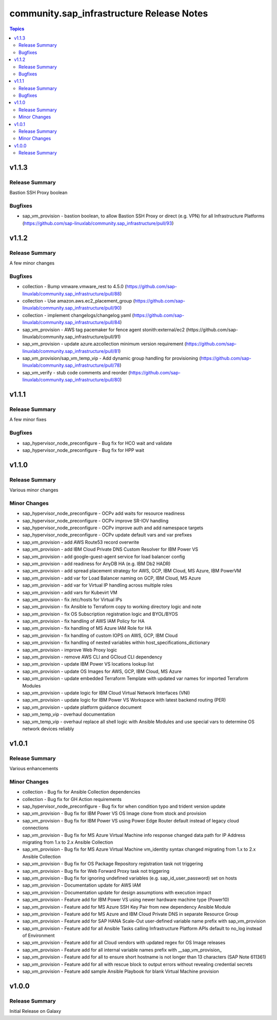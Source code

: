 ===========================================
community.sap\_infrastructure Release Notes
===========================================

.. contents:: Topics

v1.1.3
======

Release Summary
---------------

Bastion SSH Proxy boolean

Bugfixes
--------

- sap_vm_provision - bastion boolean, to allow Bastion SSH Proxy or direct (e.g. VPN) for all Infrastructure Platforms (https://github.com/sap-linuxlab/community.sap_infrastructure/pull/93)

v1.1.2
======

Release Summary
---------------

A few minor changes

Bugfixes
--------

- collection - Bump vmware.vmware_rest to 4.5.0 (https://github.com/sap-linuxlab/community.sap_infrastructure/pull/88)
- collection - Use amazon.aws.ec2_placement_group (https://github.com/sap-linuxlab/community.sap_infrastructure/pull/90)
- collection - implement changelogs/changelog.yaml (https://github.com/sap-linuxlab/community.sap_infrastructure/pull/84)
- sap_vm_provision - AWS tag pacemaker for fence agent stonith:external/ec2 (https://github.com/sap-linuxlab/community.sap_infrastructure/pull/91)
- sap_vm_provision - update azure.azcollection minimum version requirement (https://github.com/sap-linuxlab/community.sap_infrastructure/pull/81)
- sap_vm_provision/sap_vm_temp_vip - Add dynamic group handling for provisioning (https://github.com/sap-linuxlab/community.sap_infrastructure/pull/78)
- sap_vm_verify - stub code comments and reorder (https://github.com/sap-linuxlab/community.sap_infrastructure/pull/80)

v1.1.1
======

Release Summary
---------------

A few minor fixes

Bugfixes
--------

- sap_hypervisor_node_preconfigure - Bug fix for HCO wait and validate
- sap_hypervisor_node_preconfigure - Bug fix for HPP wait

v1.1.0
======

Release Summary
---------------

Various minor changes

Minor Changes
-------------

- sap_hypervisor_node_preconfigure - OCPv add waits for resource readiness
- sap_hypervisor_node_preconfigure - OCPv improve SR-IOV handling
- sap_hypervisor_node_preconfigure - OCPv improve auth and add namespace targets
- sap_hypervisor_node_preconfigure - OCPv update default vars and var prefixes
- sap_vm_provision - add AWS Route53 record overwrite
- sap_vm_provision - add IBM Cloud Private DNS Custom Resolver for IBM Power VS
- sap_vm_provision - add google-guest-agent service for load balancer config
- sap_vm_provision - add readiness for AnyDB HA (e.g. IBM Db2 HADR)
- sap_vm_provision - add spread placement strategy for AWS, GCP, IBM Cloud, MS Azure, IBM PowerVM
- sap_vm_provision - add var for Load Balancer naming on GCP, IBM Cloud, MS Azure
- sap_vm_provision - add var for Virtual IP handling across multiple roles
- sap_vm_provision - add vars for Kubevirt VM
- sap_vm_provision - fix /etc/hosts for Virtual IPs
- sap_vm_provision - fix Ansible to Terraform copy to working directory logic and note
- sap_vm_provision - fix OS Subscription registration logic and BYOL/BYOS
- sap_vm_provision - fix handling of AWS IAM Policy for HA
- sap_vm_provision - fix handling of MS Azure IAM Role for HA
- sap_vm_provision - fix handling of custom IOPS on AWS, GCP, IBM Cloud
- sap_vm_provision - fix handling of nested variables within host_specifications_dictionary
- sap_vm_provision - improve Web Proxy logic
- sap_vm_provision - remove AWS CLI and GCloud CLI dependency
- sap_vm_provision - update IBM Power VS locations lookup list
- sap_vm_provision - update OS Images for AWS, GCP, IBM Cloud, MS Azure
- sap_vm_provision - update embedded Terraform Template with updated var names for imported Terraform Modules
- sap_vm_provision - update logic for IBM Cloud Virtual Network Interfaces (VNI)
- sap_vm_provision - update logic for IBM Power VS Workspace with latest backend routing (PER)
- sap_vm_provision - update platform guidance document
- sap_vm_temp_vip - overhaul documentation
- sap_vm_temp_vip - overhaul replace all shell logic with Ansible Modules and use special vars to determine OS network devices reliably

v1.0.1
======

Release Summary
---------------

Various enhancements

Minor Changes
-------------

- collection - Bug fix for Ansible Collection dependencies
- collection - Bug fix for GH Action requirements
- sap_hypervisor_node_preconfigure - Bug fix for when condition typo and trident version update
- sap_vm_provision - Bug fix for IBM Power VS OS Image clone from stock and provision
- sap_vm_provision - Bug fix for IBM Power VS using Power Edge Router default instead of legacy cloud connections
- sap_vm_provision - Bug fix for MS Azure Virtual Machine info response changed data path for IP Address migrating from 1.x to 2.x Ansible Collection
- sap_vm_provision - Bug fix for MS Azure Virtual Machine vm_identity syntax changed migrating from 1.x to 2.x Ansible Collection
- sap_vm_provision - Bug fix for OS Package Repository registration task not triggering
- sap_vm_provision - Bug fix for Web Forward Proxy task not triggering
- sap_vm_provision - Bug fix for ignoring undefined variables (e.g. sap_id_user_password) set on hosts
- sap_vm_provision - Documentation update for AWS IAM
- sap_vm_provision - Documentation update for design assumptions with execution impact
- sap_vm_provision - Feature add for IBM Power VS using newer hardware machine type (Power10)
- sap_vm_provision - Feature add for MS Azure SSH Key Pair from new dependency Ansible Module
- sap_vm_provision - Feature add for MS Azure and IBM Cloud Private DNS in separate Resource Group
- sap_vm_provision - Feature add for SAP HANA Scale-Out user-defined variable name prefix with sap_vm_provision
- sap_vm_provision - Feature add for all Ansible Tasks calling Infrastructure Platform APIs default to no_log instead of Environment
- sap_vm_provision - Feature add for all Cloud vendors with updated regex for OS Image releases
- sap_vm_provision - Feature add for all internal variable names prefix with __sap_vm_provision_
- sap_vm_provision - Feature add for all to ensure short hostname is not longer than 13 characters (SAP Note 611361)
- sap_vm_provision - Feature add for all with rescue block to output errors without revealing credential secrets
- sap_vm_provision - Feature add sample Ansible Playbook for blank Virtual Machine provision

v1.0.0
======

Release Summary
---------------

Initial Release on Galaxy
